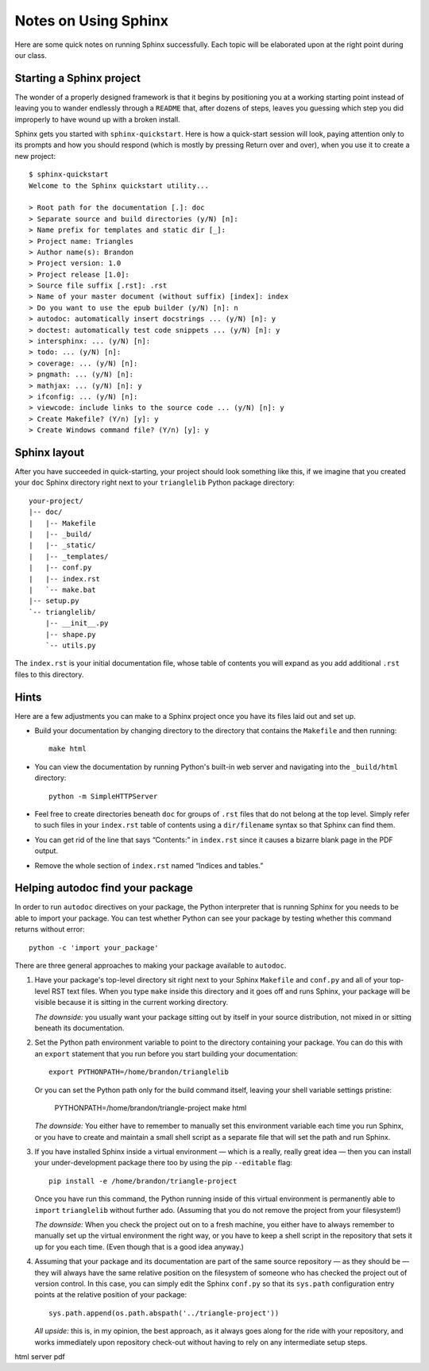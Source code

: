 
Notes on Using Sphinx
=====================

Here are some quick notes on running Sphinx successfully.
Each topic will be elaborated upon at the right point
during our class.

Starting a Sphinx project
-------------------------

The wonder of a properly designed framework
is that it begins by positioning you at a working starting point
instead of leaving you to wander endlessly through a ``README``
that, after dozens of steps, leaves you guessing which step
you did improperly to have wound up with a broken install.

Sphinx gets you started with ``sphinx-quickstart``.
Here is how a quick-start session will look,
paying attention only to its prompts and how you should respond
(which is mostly by pressing Return over and over),
when you use it to create a new project::

   $ sphinx-quickstart
   Welcome to the Sphinx quickstart utility...

   > Root path for the documentation [.]: doc
   > Separate source and build directories (y/N) [n]:
   > Name prefix for templates and static dir [_]:
   > Project name: Triangles
   > Author name(s): Brandon
   > Project version: 1.0
   > Project release [1.0]:
   > Source file suffix [.rst]: .rst
   > Name of your master document (without suffix) [index]: index
   > Do you want to use the epub builder (y/N) [n]: n
   > autodoc: automatically insert docstrings ... (y/N) [n]: y
   > doctest: automatically test code snippets ... (y/N) [n]: y
   > intersphinx: ... (y/N) [n]:
   > todo: ... (y/N) [n]:
   > coverage: ... (y/N) [n]:
   > pngmath: ... (y/N) [n]:
   > mathjax: ... (y/N) [n]: y
   > ifconfig: ... (y/N) [n]:
   > viewcode: include links to the source code ... (y/N) [n]: y
   > Create Makefile? (Y/n) [y]: y
   > Create Windows command file? (Y/n) [y]: y

Sphinx layout
-------------

After you have succeeded in quick-starting,
your project should look something like this,
if we imagine that you created your ``doc`` Sphinx directory
right next to your ``trianglelib`` Python package directory::

 your-project/
 |-- doc/
 |   |-- Makefile
 |   |-- _build/
 |   |-- _static/
 |   |-- _templates/
 |   |-- conf.py
 |   |-- index.rst
 |   `-- make.bat
 |-- setup.py
 `-- trianglelib/
     |-- __init__.py
     |-- shape.py
     `-- utils.py

The ``index.rst`` is your initial documentation file,
whose table of contents you will expand
as you add additional ``.rst`` files to this directory.

Hints
-----

Here are a few adjustments you can make to a Sphinx project
once you have its files laid out and set up.

* Build your documentation by changing directory
  to the directory that contains the ``Makefile`` and then running::

    make html

* You can view the documentation by running Python's built-in
  web server and navigating into the ``_build/html`` directory::

    python -m SimpleHTTPServer

* Feel free to create directories beneath ``doc``
  for groups of ``.rst`` files that do not belong at the top level.
  Simply refer to such files in your ``index.rst`` table of contents
  using a ``dir/filename`` syntax so that Sphinx can find them.

* You can get rid of the line that says “Contents:” in ``index.rst``
  since it causes a bizarre blank page in the PDF output.

* Remove the whole section of ``index.rst``
  named “Indices and tables.”

Helping autodoc find your package
---------------------------------

In order to run ``autodoc`` directives on your package,
the Python interpreter that is running Sphinx for you
needs to be able to import your package.
You can test whether Python can see your package
by testing whether this command returns without error::

    python -c 'import your_package'

There are three general approaches
to making your package available to ``autodoc``.

1. Have your package's top-level directory
   sit right next to your Sphinx ``Makefile`` and ``conf.py``
   and all of your top-level RST text files.
   When you type ``make`` inside this directory
   and it goes off and runs Sphinx,
   your package will be visible
   because it is sitting in the current working directory.

   *The downside:* you usually want your package
   sitting out by itself in your source distribution,
   not mixed in or sitting beneath its documentation.

2. Set the Python path environment variable
   to point to the directory containing your package.
   You can do this with an ``export`` statement
   that you run before you start building your documentation::

    export PYTHONPATH=/home/brandon/trianglelib

   Or you can set the Python path only for the build command itself,
   leaving your shell variable settings pristine:

    PYTHONPATH=/home/brandon/triangle-project make html

   *The downside:* You either have to remember to manually
   set this environment variable each time you run Sphinx,
   or you have to create and maintain a small shell script
   as a separate file that will set the path and run Sphinx.

3. If you have installed Sphinx inside a virtual environment —
   which is a really, really great idea —
   then you can install your under-development package there too
   by using the pip ``--editable`` flag::

    pip install -e /home/brandon/triangle-project

   Once you have run this command, the Python running
   inside of this virtual environment is permanently able
   to ``import`` ``trianglelib`` without further ado.
   (Assuming that you do not remove the project from your filesystem!)

   *The downside:* When you check the project out
   on to a fresh machine, you either have to always remember
   to manually set up the virtual environment the right way,
   or you have to keep a shell script in the repository
   that sets it up for you each time.
   (Even though that is a good idea anyway.)

4. Assuming that your package and its documentation
   are part of the same source repository — as they should be —
   they will always have the same relative position on the filesystem
   of someone who has checked the project out of version control.
   In this case, you can simply edit the Sphinx ``conf.py``
   so that its ``sys.path`` configuration entry
   points at the relative position of your package::

    sys.path.append(os.path.abspath('../triangle-project'))

   *All upside:* this is, in my opinion, the best approach,
   as it always goes along for the ride with your repository,
   and works immediately upon repository check-out
   without having to rely on any intermediate setup steps.

html server
pdf
